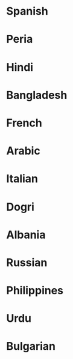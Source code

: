 * Spanish
* Peria
* Hindi
* Bangladesh
* French
* Arabic
* Italian
* Dogri
* Albania
* Russian
* Philippines
* Urdu
* Bulgarian
